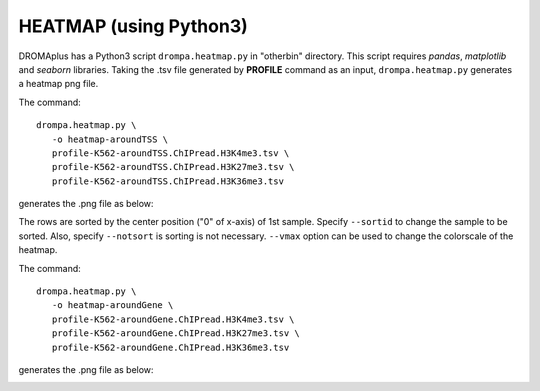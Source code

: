 HEATMAP (using Python3)
-----------------------------------------

DROMAplus has a Python3 script ``drompa.heatmap.py`` in "otherbin" directory. This script requires *pandas*, *matplotlib* and *seaborn* libraries. Taking the .tsv file generated by **PROFILE** command as an input, ``drompa.heatmap.py`` generates a heatmap png file. 

The command::

    drompa.heatmap.py \
       -o heatmap-aroundTSS \
       profile-K562-aroundTSS.ChIPread.H3K4me3.tsv \
       profile-K562-aroundTSS.ChIPread.H3K27me3.tsv \
       profile-K562-aroundTSS.ChIPread.H3K36me3.tsv

generates the .png file as below:


.. image:: img/heatmap.aroundTSS.png
   :width: 400px
   :align: center

The rows are sorted by the center position ("0" of x-axis) of 1st sample. Specify ``--sortid`` to change the sample to be sorted. Also, specify ``--notsort`` is sorting is not necessary. ``--vmax`` option can be used to change the colorscale of the heatmap.

The command::

    drompa.heatmap.py \
       -o heatmap-aroundGene \
       profile-K562-aroundGene.ChIPread.H3K4me3.tsv \
       profile-K562-aroundGene.ChIPread.H3K27me3.tsv \
       profile-K562-aroundGene.ChIPread.H3K36me3.tsv

generates the .png file as below:


.. image:: img/heatmap.aroundGene.png
   :width: 400px
   :align: center

